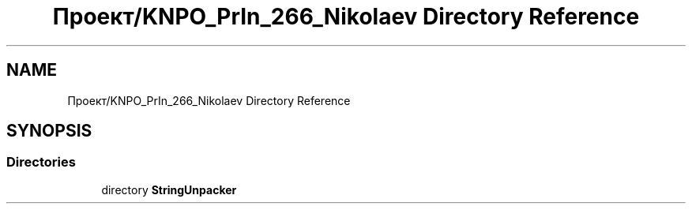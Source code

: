 .TH "Проект/KNPO_PrIn_266_Nikolaev Directory Reference" 3 "Mon Dec 27 2021" "StringUnpacker" \" -*- nroff -*-
.ad l
.nh
.SH NAME
Проект/KNPO_PrIn_266_Nikolaev Directory Reference
.SH SYNOPSIS
.br
.PP
.SS "Directories"

.in +1c
.ti -1c
.RI "directory \fBStringUnpacker\fP"
.br
.in -1c
